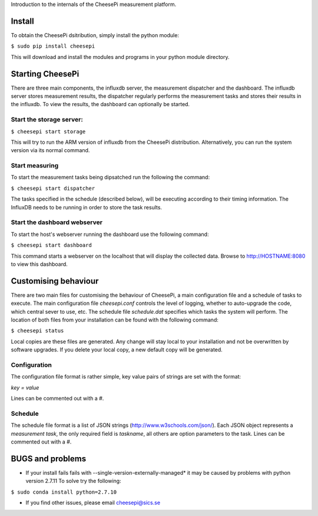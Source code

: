 
Introduction to the internals of the CheesePi measurement platform.

Install
-------

To obtain the CheesePi dsitribution, simply install the python module:

``$ sudo pip install cheesepi``

This will download and install the modules and programs in your python module
directory.



Starting CheesePi
-----------------

There are three main components, the influxdb server, the measurement
dispatcher and the dashboard. The influxdb server stores measurement results,
the dispatcher regularly performs the measurement tasks and stores their
results in the influxdb. To view the results, the dashboard can optionally be
started.

Start the storage server:
~~~~~~~~~~~~~~~~~~~~~~~~~
``$ cheesepi start storage``

This will try to run the ARM version of influxdb from the CheesePi
distribution. Alternatively, you can run the system version via its normal
command.


Start measuring
~~~~~~~~~~~~~~~

To start the measurement tasks being dipsatched run the following the command:

``$ cheesepi start dispatcher``

The tasks specified in the schedule (described below), will be executing
according to their timing information. The InfluxDB needs to be running in
order to store the task results.


Start the dashboard webserver
~~~~~~~~~~~~~~~~~~~~~~~~~~~~~

To start the host's webserver running the dashboard use the following command:

``$ cheesepi start dashboard``

This command starts a webserver on the localhost that will display the
collected data. Browse to http://HOSTNAME:8080 to view this dashboard.



Customising behaviour
---------------------
There are two main files for customising the behaviour of CheesePi, a main
configuration file and a schedule of tasks to execute. The main configuration
file *cheesepi.conf* controls the level of logging, whether to auto-upgrade the
code, which central sever to use, etc. The schedule file *schedule.dat*
specifies which tasks the system will perform. The location of both files from
your installation can be found with the following command:

``$ cheesepi status``

Local copies are these files are generated. Any change will stay local to your
installation and not be overwritten by software upgrades. If you delete your
local copy, a new default copy will be generated.

Configuration
~~~~~~~~~~~~~
The configuration file format is rather simple, key value pairs of strings are
set with the format:

*key = value*

Lines can be commented out with a *#*.


Schedule
~~~~~~~~

The schedule file format is a list of JSON strings (http://www.w3schools.com/json/).
Each JSON object represents a *measurement task*, the only required 
field is *taskname*, all others are option parameters to the task. Lines can
be commented out with a *#*.



BUGS and problems
-----------------


* If your install fails fails with --single-version-externally-managed* it may
  be caused by problems with python version 2.7.11 To solve try the following:

``$ sudo conda install python=2.7.10``


* If you find other issues, please email cheesepi@sics.se

